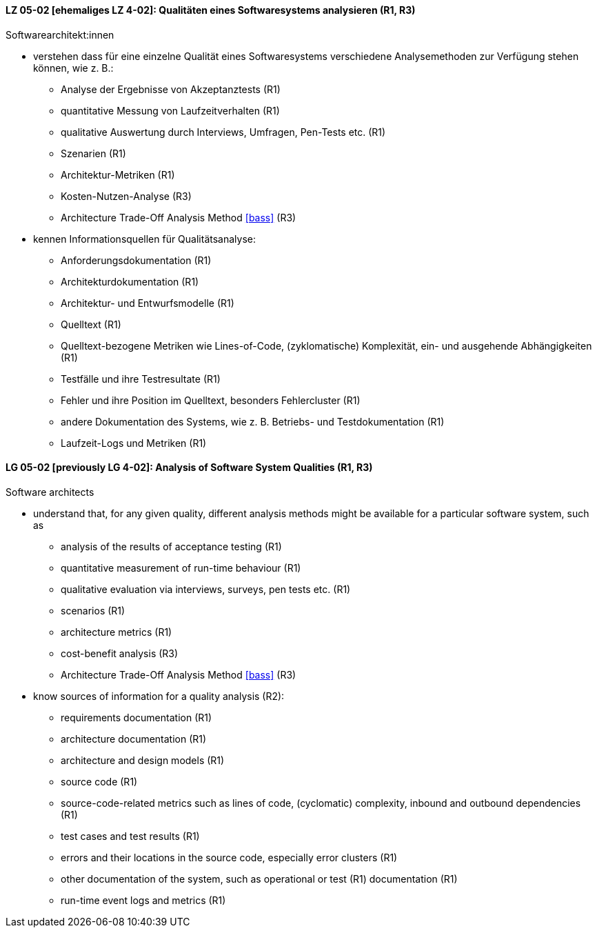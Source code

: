 // tag::DE[]
[[LZ-05-02]]
==== LZ 05-02 [ehemaliges LZ 4-02]: Qualitäten eines Softwaresystems analysieren (R1, R3)

Softwarearchitekt:innen

* verstehen dass für eine einzelne Qualität eines Softwaresystems
  verschiedene Analysemethoden zur Verfügung stehen können,
  wie z.{nbsp}B.:
** Analyse der Ergebnisse von Akzeptanztests (R1)
** quantitative Messung von Laufzeitverhalten (R1)
** qualitative Auswertung durch Interviews, Umfragen, Pen-Tests etc. (R1)
** Szenarien (R1)
** Architektur-Metriken (R1)
** Kosten-Nutzen-Analyse (R3)
** Architecture Trade-Off Analysis Method <<bass>> (R3)
* kennen Informationsquellen für Qualitätsanalyse:
** Anforderungsdokumentation (R1)
** Architekturdokumentation (R1)
** Architektur- und Entwurfsmodelle (R1)
** Quelltext (R1)
** Quelltext-bezogene Metriken wie Lines-of-Code, (zyklomatische)
   Komplexität, ein- und ausgehende Abhängigkeiten (R1)
** Testfälle und ihre Testresultate (R1)
** Fehler und ihre Position im Quelltext, besonders Fehlercluster (R1)
** andere Dokumentation des Systems, wie z.{nbsp}B. Betriebs- und
   Testdokumentation (R1)
** Laufzeit-Logs und Metriken (R1)

// end::DE[]

// tag::EN[]
[[LG-05-02]]
==== LG 05-02 [previously LG 4-02]: Analysis of Software System Qualities (R1, R3)

Software architects

* understand that, for any given quality, different analysis methods
  might be available for a particular software system, such as
** analysis of the results of acceptance testing (R1)
** quantitative measurement of run-time behaviour (R1)
** qualitative evaluation via interviews, surveys, pen tests etc. (R1)
** scenarios (R1)
** architecture metrics (R1)
** cost-benefit analysis (R3)
** Architecture Trade-Off Analysis Method <<bass>> (R3)

* know sources of information for a quality analysis (R2):
** requirements documentation (R1)
** architecture documentation (R1)
** architecture and design models (R1)
** source code (R1)
** source-code-related metrics such as lines of code, (cyclomatic)
   complexity, inbound and outbound dependencies (R1)
** test cases and test results (R1)
** errors and their locations in the source code, especially error clusters (R1)
** other documentation of the system, such as operational or test (R1)
   documentation (R1)
** run-time event logs and metrics (R1)

// end::EN[]
